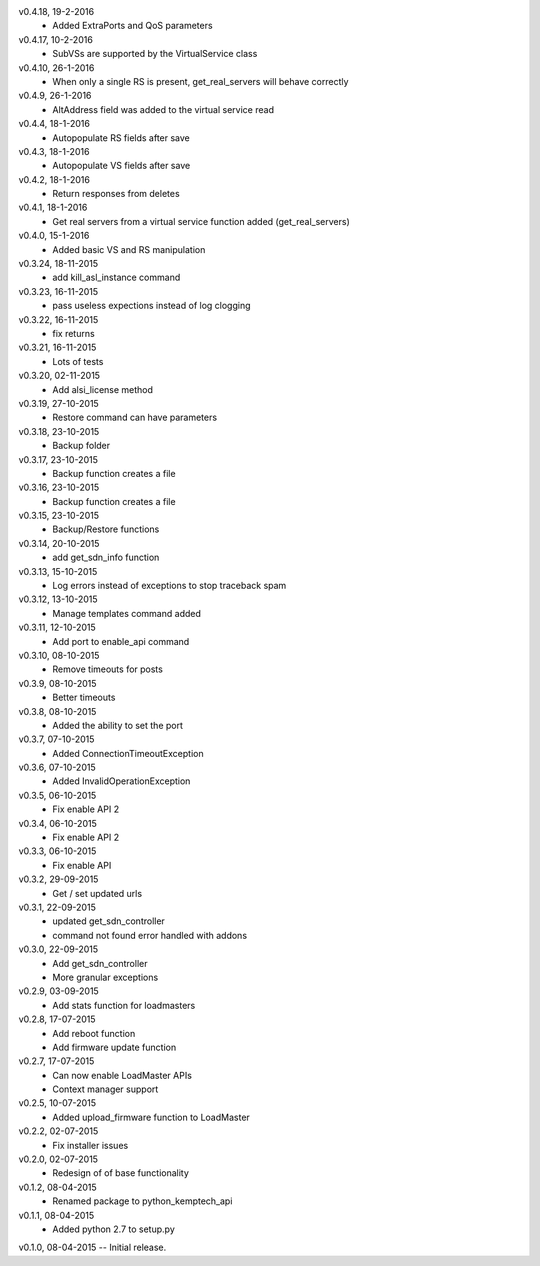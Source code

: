 v0.4.18, 19-2-2016
    * Added ExtraPorts and QoS parameters
v0.4.17, 10-2-2016
    * SubVSs are supported by the VirtualService class
v0.4.10, 26-1-2016
    * When only a single RS is present, get_real_servers will behave correctly
v0.4.9, 26-1-2016
    * AltAddress field was added to the virtual service read
v0.4.4, 18-1-2016
    * Autopopulate RS fields after save
v0.4.3, 18-1-2016
    * Autopopulate VS fields after save
v0.4.2, 18-1-2016
    * Return responses from deletes
v0.4.1, 18-1-2016
    * Get real servers from a virtual service function added (get_real_servers)
v0.4.0, 15-1-2016
    * Added basic VS and RS manipulation
v0.3.24, 18-11-2015
    * add kill_asl_instance command
v0.3.23, 16-11-2015
    * pass useless expections instead of log clogging
v0.3.22, 16-11-2015
    * fix returns
v0.3.21, 16-11-2015
    * Lots of tests
v0.3.20, 02-11-2015
    * Add alsi_license method
v0.3.19, 27-10-2015
    * Restore command can have parameters
v0.3.18, 23-10-2015
    * Backup folder
v0.3.17, 23-10-2015
    * Backup function creates a file
v0.3.16, 23-10-2015
    * Backup function creates a file
v0.3.15, 23-10-2015
    * Backup/Restore functions
v0.3.14, 20-10-2015
    * add get_sdn_info function
v0.3.13, 15-10-2015
    * Log errors instead of exceptions to stop traceback spam
v0.3.12, 13-10-2015
    * Manage templates command added
v0.3.11, 12-10-2015
    * Add port to enable_api command
v0.3.10, 08-10-2015
    * Remove timeouts for posts
v0.3.9, 08-10-2015
    * Better timeouts
v0.3.8, 08-10-2015
    * Added the ability to set the port
v0.3.7, 07-10-2015
    * Added ConnectionTimeoutException
v0.3.6, 07-10-2015
    * Added InvalidOperationException
v0.3.5, 06-10-2015
    * Fix enable API 2
v0.3.4, 06-10-2015
    * Fix enable API 2
v0.3.3, 06-10-2015
    * Fix enable API
v0.3.2, 29-09-2015
    * Get / set updated urls
v0.3.1, 22-09-2015
    * updated get_sdn_controller
    * command not found error handled with addons
v0.3.0, 22-09-2015
    * Add get_sdn_controller
    * More granular exceptions
v0.2.9, 03-09-2015
    * Add stats function for loadmasters
v0.2.8, 17-07-2015
    * Add reboot function
    * Add firmware update function
v0.2.7, 17-07-2015
    * Can now enable LoadMaster APIs
    * Context manager support
v0.2.5, 10-07-2015
    * Added upload_firmware function to LoadMaster
v0.2.2, 02-07-2015
    * Fix installer issues
v0.2.0, 02-07-2015
    * Redesign of of base functionality
v0.1.2, 08-04-2015
    * Renamed package to python_kemptech_api
v0.1.1, 08-04-2015
    * Added python 2.7 to setup.py
v0.1.0, 08-04-2015 -- Initial release.

